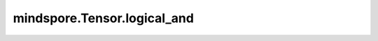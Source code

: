 mindspore.Tensor.logical_and
============================

.. py:method:: mindspore.Tensor.logical_and(other)

    详情请参考 :func:`mindspore.ops.logical_and`。
